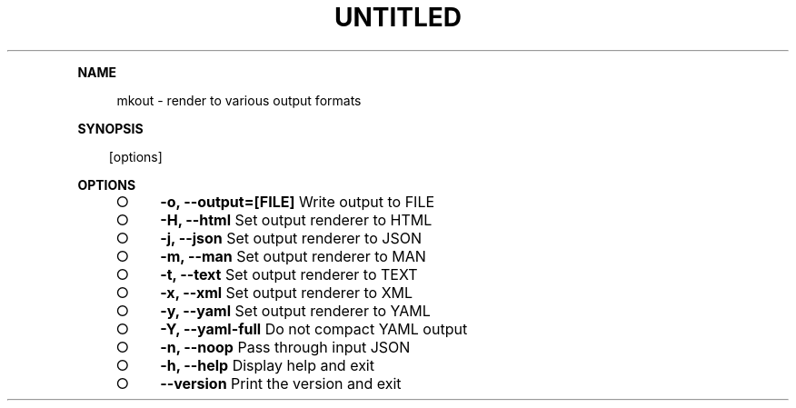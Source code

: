 .\" Generated by mkdoc on Sun Apr 17 2016 10:59:39 GMT+0800 (WITA)
.TH "UNTITLED" "1" "April, 2016" "UNTITLED 1.0" "User Commands"
.de nl
.sp 0
..
.de hr
.sp 1
.nf
.ce
.in 4
\l’80’
.fi
..
.de h1
.RE
.sp 1
\fB\\$1\fR
.RS 4
..
.de h2
.RE
.sp 1
.in 4
\fB\\$1\fR
.RS 6
..
.de h3
.RE
.sp 1
.in 6
\fB\\$1\fR
.RS 8
..
.de h4
.RE
.sp 1
.in 8
\fB\\$1\fR
.RS 10
..
.de h5
.RE
.sp 1
.in 10
\fB\\$1\fR
.RS 12
..
.de h6
.RE
.sp 1
.in 12
\fB\\$1\fR
.RS 14
..
.h1 "NAME"
.P
mkout \- render to various output formats
.nl
.h1 "SYNOPSIS"
.PP
.in 10
[options]
.h1 "OPTIONS"
.BL
.IP "\[ci]" 4
\fB\-o, \-\-output=[FILE]\fR Write output to FILE
.nl
.IP "\[ci]" 4
\fB\-H, \-\-html\fR Set output renderer to HTML
.nl
.IP "\[ci]" 4
\fB\-j, \-\-json\fR Set output renderer to JSON
.nl
.IP "\[ci]" 4
\fB\-m, \-\-man\fR Set output renderer to MAN
.nl
.IP "\[ci]" 4
\fB\-t, \-\-text\fR Set output renderer to TEXT
.nl
.IP "\[ci]" 4
\fB\-x, \-\-xml\fR Set output renderer to XML
.nl
.IP "\[ci]" 4
\fB\-y, \-\-yaml\fR Set output renderer to YAML
.nl
.IP "\[ci]" 4
\fB\-Y, \-\-yaml\-full\fR Do not compact YAML output
.nl
.IP "\[ci]" 4
\fB\-n, \-\-noop\fR Pass through input JSON
.nl
.IP "\[ci]" 4
\fB\-h, \-\-help\fR Display help and exit
.nl
.IP "\[ci]" 4
\fB\-\-version\fR Print the version and exit
.nl
.EL